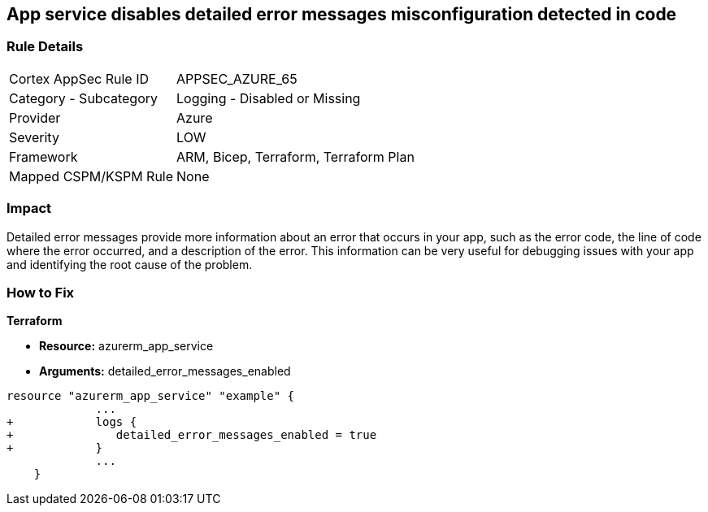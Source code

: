 == App service disables detailed error messages misconfiguration detected in code
// Azure App Service detailed error messages disabled


=== Rule Details

[cols="1,2"]
|===
|Cortex AppSec Rule ID |APPSEC_AZURE_65
|Category - Subcategory |Logging - Disabled or Missing
|Provider |Azure
|Severity |LOW
|Framework |ARM, Bicep, Terraform, Terraform Plan
|Mapped CSPM/KSPM Rule |None
|===
 



=== Impact
Detailed error messages provide more information about an error that occurs in your app, such as the error code, the line of code where the error occurred, and a description of the error.
This information can be very useful for debugging issues with your app and identifying the root cause of the problem.

=== How to Fix


*Terraform* 


* *Resource:* azurerm_app_service
* *Arguments:* detailed_error_messages_enabled


[source,go]
----
resource "azurerm_app_service" "example" {
             ...
+            logs {
+               detailed_error_messages_enabled = true
+            }
             ...
    }
----
